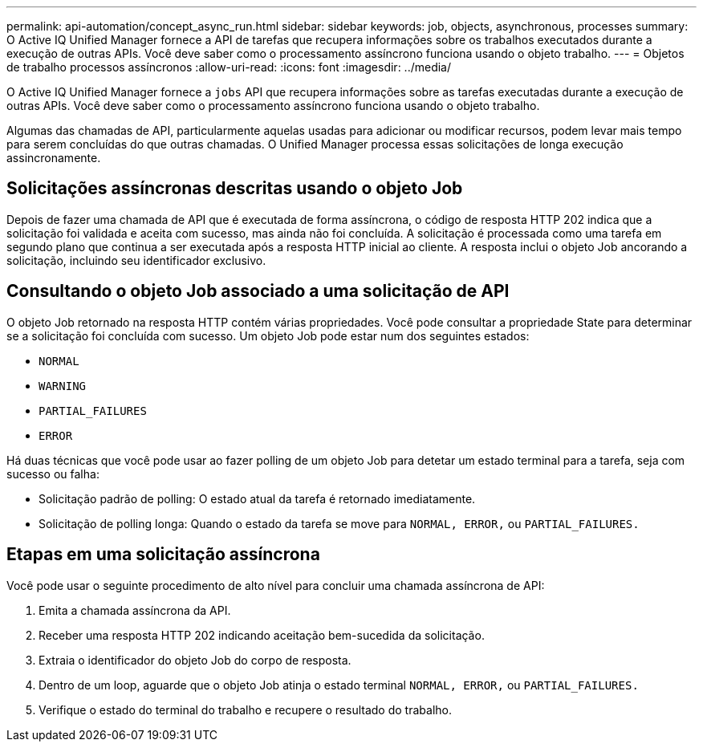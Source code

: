 ---
permalink: api-automation/concept_async_run.html 
sidebar: sidebar 
keywords: job, objects, asynchronous, processes 
summary: O Active IQ Unified Manager fornece a API de tarefas que recupera informações sobre os trabalhos executados durante a execução de outras APIs. Você deve saber como o processamento assíncrono funciona usando o objeto trabalho. 
---
= Objetos de trabalho processos assíncronos
:allow-uri-read: 
:icons: font
:imagesdir: ../media/


[role="lead"]
O Active IQ Unified Manager fornece a `jobs` API que recupera informações sobre as tarefas executadas durante a execução de outras APIs. Você deve saber como o processamento assíncrono funciona usando o objeto trabalho.

Algumas das chamadas de API, particularmente aquelas usadas para adicionar ou modificar recursos, podem levar mais tempo para serem concluídas do que outras chamadas. O Unified Manager processa essas solicitações de longa execução assincronamente.



== Solicitações assíncronas descritas usando o objeto Job

Depois de fazer uma chamada de API que é executada de forma assíncrona, o código de resposta HTTP 202 indica que a solicitação foi validada e aceita com sucesso, mas ainda não foi concluída. A solicitação é processada como uma tarefa em segundo plano que continua a ser executada após a resposta HTTP inicial ao cliente. A resposta inclui o objeto Job ancorando a solicitação, incluindo seu identificador exclusivo.



== Consultando o objeto Job associado a uma solicitação de API

O objeto Job retornado na resposta HTTP contém várias propriedades. Você pode consultar a propriedade State para determinar se a solicitação foi concluída com sucesso. Um objeto Job pode estar num dos seguintes estados:

* `NORMAL`
* `WARNING`
* `PARTIAL_FAILURES`
* `ERROR`


Há duas técnicas que você pode usar ao fazer polling de um objeto Job para detetar um estado terminal para a tarefa, seja com sucesso ou falha:

* Solicitação padrão de polling: O estado atual da tarefa é retornado imediatamente.
* Solicitação de polling longa: Quando o estado da tarefa se move para `NORMAL, ERROR,` ou `PARTIAL_FAILURES.`




== Etapas em uma solicitação assíncrona

Você pode usar o seguinte procedimento de alto nível para concluir uma chamada assíncrona de API:

. Emita a chamada assíncrona da API.
. Receber uma resposta HTTP 202 indicando aceitação bem-sucedida da solicitação.
. Extraia o identificador do objeto Job do corpo de resposta.
. Dentro de um loop, aguarde que o objeto Job atinja o estado terminal `NORMAL, ERROR,` ou `PARTIAL_FAILURES.`
. Verifique o estado do terminal do trabalho e recupere o resultado do trabalho.

